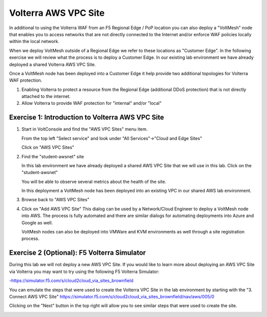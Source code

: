 Volterra AWS VPC Site
=====================

In additional to using the Volterra WAF from an F5 Regional Edge / PoP location
you can also deploy a "VoltMesh" node that enables you to access networks that
are not directly connected to the Internet and/or enforce WAF policies locally 
within the local network.

When we deploy VoltMesh outside of a Regional Edge we refer to these locations as
"Customer Edge".  In the following exercise we will review what the process is to
deploy a Customer Edge.  In our existing lab environment we have already deployed 
a shared Volterra AWS VPC Site.

Once a VoltMesh node has been deployed into a Customer Edge it help provide two
additional topologies for Volterra WAF protection.

#. Enabling Volterra to protect a resource from the Regional Edge (additional DDoS protection)
   that is not directly attached to the internet.
#. Allow Volterra to provide WAF protection for "internal" and/or "local"

Exercise 1: Introduction to Volterra AWS VPC Site
~~~~~~~~~~~~~~~~~~~~~~~~~~~~~~~~~~~~~~~~~~~~~~~~~

#. Start in VoltConsole and find the "AWS VPC Sites" menu item. 

   From the top left "Select service" and look under "All Services"->"Cloud and Edge Sites"

   Click on "AWS VPC Sites"

   .. image:: ../_static/menu-cloud-edge-sites.png

#. Find the "student-awsnet" site

   In this lab environment we have already deployed a shared AWS VPC Site that we will 
   use in this lab.  Click on the "student-awsnet"

   You will be able to observe several metrics about the health of the site.

   In this deployment a VoltMesh node has been deployed into an existing VPC in our
   shared AWS lab environment.

#. Browse back to "AWS VPC Sites"
#. Click on "Add AWS VPC Site"
   This dialog can be used by a Network/Cloud Engineer to deploy a VoltMesh node into 
   AWS.  The process is fully automated and there are similar dialogs for automating 
   deployments into Azure and Google as well.  

   VoltMesh nodes can also be deployed into VMWare and KVM environments as well through
   a site registration process. 

Exercise 2 (Optional): F5 Volterra Simulator
~~~~~~~~~~~~~~~~~~~~~~~~~~~~~~~~~~~~~~~~~~~~

During this lab we will not deploy a new AWS VPC Site.  If you would like to learn 
more about deploying an AWS VPC Site via Volterra you may want to try using the 
following F5 Volterra Simulator:

-https://simulator.f5.com/s/cloud2cloud_via_sites_brownfield

You can emulate the steps that were used to create the Volterra VPC Site in the lab environment by starting
with the "3. Connect AWS VPC Site" https://simulator.f5.com/s/cloud2cloud_via_sites_brownfield/nav/aws/005/0

Clicking on the "Next" button in the top right will allow you to see similar steps that were used to create the site.

.. image:: ../_static/volterra-simulator-vpc-site.png
   :width: 50%
